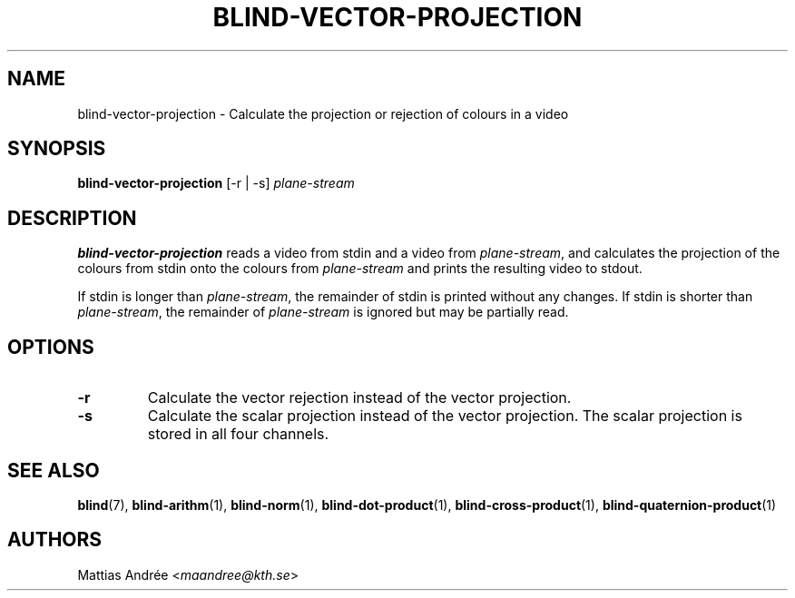 .TH BLIND-VECTOR-PROJECTION 1 blind
.SH NAME
blind-vector-projection - Calculate the projection or rejection of colours in a video
.SH SYNOPSIS
.B blind-vector-projection
[-r | -s]
.I plane-stream
.SH DESCRIPTION
.B blind-vector-projection
reads a video from stdin and a video from
.IR plane-stream ,
and calculates the projection of the colours from
stdin onto the colours from
.I plane-stream
and prints the resulting video to stdout.
.P
If stdin is longer than
.IR plane-stream ,
the remainder of stdin is printed without any changes.
If stdin is shorter than
.IR plane-stream ,
the remainder of
.I plane-stream
is ignored but may be partially read.
.SH OPTIONS
.TP
.B -r
Calculate the vector rejection instead of the vector projection.
.TP
.B -s
Calculate the scalar projection instead of the vector projection.
The scalar projection is stored in all four channels.
.SH SEE ALSO
.BR blind (7),
.BR blind-arithm (1),
.BR blind-norm (1),
.BR blind-dot-product (1),
.BR blind-cross-product (1),
.BR blind-quaternion-product (1)
.SH AUTHORS
Mattias Andrée
.RI < maandree@kth.se >
